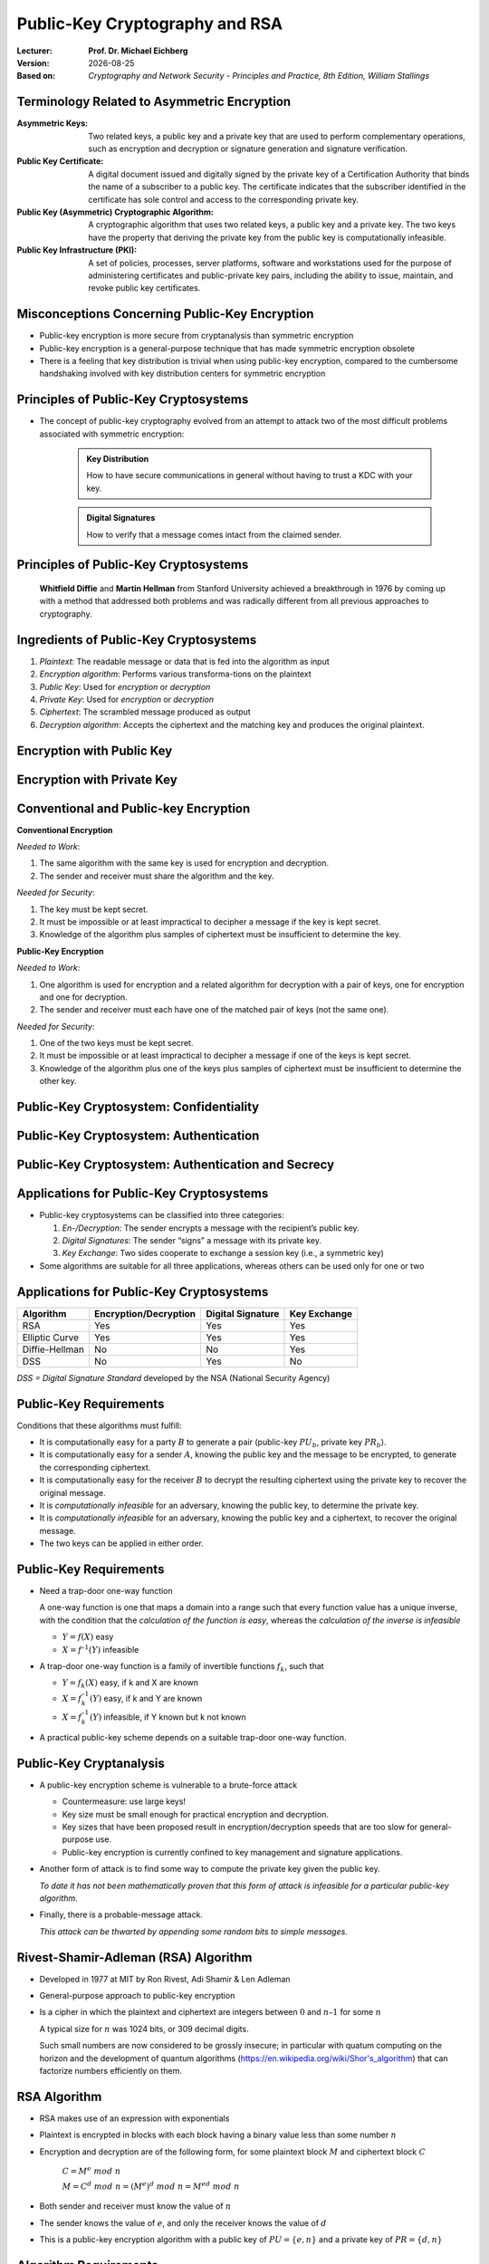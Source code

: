 .. meta:: 
    :author: Michael Eichberg
    :keywords: Public-key Cryptography
    :description lang=en: Public-Key Cryptography and RSA
    :description lang=de: Public-Key Kryptografie and RSA
    :id: 2023_10-W3M20014-public_key_cryptography
    :first-slide: last-viewed

.. |date| date::

.. role:: incremental
.. role:: ger
.. role:: red
.. role:: green 
.. role:: blue 
    
    

Public-Key Cryptography and RSA
===============================================

:Lecturer: **Prof. Dr. Michael Eichberg**
:Version: |date|
:Based on: *Cryptography and Network Security - Principles and Practice, 8th Edition, William Stallings*


.. image:: logo.svg
    :alt: DHBW CAS Logo
    :scale: 4
    :class: logo


Terminology Related to Asymmetric Encryption
---------------------------------------------

.. container:: smaller

    :Asymmetric Keys:
        Two related keys, a public key and a private key that are used to perform complementary operations, such as encryption and decryption or signature generation and signature verification.
    :Public Key Certificate:
        A digital document issued and digitally signed by the private key of a Certification Authority that binds the name of a subscriber to a public key. The certificate indicates that the subscriber identified in the certificate has sole control and access to the corresponding private key.
    :Public Key (Asymmetric) Cryptographic Algorithm:
        A cryptographic algorithm that uses two related keys, a public key and a private key. The two keys have the property that deriving the private key from the public key is computationally infeasible.
    :Public Key Infrastructure (PKI):
        A set of policies, processes, server platforms, software and workstations used for the purpose of administering certificates and public-private key pairs, including the ability to issue, maintain, and revoke public key certificates.

Misconceptions Concerning Public-Key Encryption
------------------------------------------------

.. class:: incremental

- Public-key encryption is more secure from cryptanalysis than symmetric encryption
- Public-key encryption is a general-purpose technique that has made symmetric encryption obsolete
- There is a feeling that key distribution is trivial when using public-key encryption, compared to the cumbersome handshaking involved with key distribution centers for symmetric encryption
  

Principles of Public-Key Cryptosystems
--------------------------------------- 

- The concept of public-key cryptography evolved from an attempt to attack two of the most difficult problems associated with symmetric encryption:

    .. admonition:: Key Distribution

        How to have secure communications in general without having to trust a KDC with your key.
    
    .. admonition:: Digital Signatures

        How to verify that a message comes intact from the claimed sender.

.. class:: incremental

Principles of Public-Key Cryptosystems
--------------------------------------- 

    **Whitfield Diffie** and **Martin Hellman** from Stanford University achieved a breakthrough in 1976 by coming up with a method that addressed both problems and was radically different from all previous approaches to cryptography.



Ingredients of Public-Key Cryptosystems
---------------------------------------

.. class:: incremental

1. *Plaintext*: The readable message or data that is fed into the algorithm as input
2. *Encryption algorithm*: Performs various transforma-tions on the plaintext
3. *Public Key*: Used for *encryption* or *decryption*
4. *Private Key*: Used for *encryption* or *decryption*
5. *Ciphertext*: The scrambled message produced as output
6. *Decryption algorithm*: Accepts the ciphertext and the matching key and produces the original plaintext.


Encryption with Public Key
---------------------------

.. image::  8-enc_with_pub_key.svg
    :alt: Encryption with public key
    :align: center
    :width: 1600px


Encryption with Private Key
---------------------------

.. image::  8-enc_with_priv_key.svg
    :alt: Encryption with private key
    :align: center
    :width: 1600px


Conventional and Public-key Encryption
----------------------------------------

.. container:: two-columns smaller

    .. container:: column smaller

        **Conventional Encryption**
        
        *Needed to Work*:
        
        1.	The same algorithm with the same key is used for encryption and decryption.

        2.	The sender and receiver must share the algorithm and the key.

        *Needed for Security*:

        1.	The key must be kept secret.

        2.	It must be impossible or at least impractical to decipher a message if the key is kept secret.

        3.	Knowledge of the algorithm plus samples of ciphertext must be insufficient to determine the key.
    
    .. container:: column smaller

        **Public-Key Encryption**

        *Needed to Work*:

        1.	One algorithm is used for encryption and a related algorithm for decryption with a pair of keys, one for encryption and one for decryption.

        2.	The sender and receiver must each have one of the matched pair of keys (not the same one).

        *Needed for Security*:

        1.	One of the two keys must be kept secret.

        2.	It must be impossible or at least impractical to decipher a message if one of the keys is kept secret.
        
        3.	Knowledge of the algorithm plus one of the keys plus samples of ciphertext must be insufficient to determine the other key.


Public-Key Cryptosystem: Confidentiality
-----------------------------------------


.. image:: 8-confidentiality.svg 
    :alt:  Confidentiality
    :align: center
    :width: 1350px


Public-Key Cryptosystem: Authentication
-----------------------------------------

.. image:: 8-authentication.svg 
    :alt: Authentication
    :align: center
    :width: 1350px


Public-Key Cryptosystem: Authentication and Secrecy
----------------------------------------------------

.. image:: 8-authentication_and_secrecy.svg 
    :alt: Authentication and Secrecy
    :align: center
    :width: 1600px




Applications for Public-Key Cryptosystems
------------------------------------------

- Public-key cryptosystems can be classified into three categories:
  
  1. *En-/Decryption*: The sender encrypts a message with the recipient’s public key.
  2. *Digital Signatures*: The sender “signs” a message with its private key.
  3. *Key Exchange*: Two sides cooperate to exchange a session key (i.e., a symmetric key)

- Some algorithms are suitable for all three applications, whereas others can be used only for one or two


Applications for Public-Key Cryptosystems
------------------------------------------

.. csv-table::
    :header: Algorithm, Encryption/Decryption, Digital Signature, Key Exchange

    RSA,Yes,Yes,Yes
    Elliptic Curve,Yes,Yes,Yes
    Diffie-Hellman,No,No,Yes
    DSS,No,Yes,No

.. container:: small

    *DSS = Digital Signature Standard* developed by the NSA (National Security Agency)


Public-Key Requirements
------------------------

Conditions that these algorithms must fulfill:

.. class:: incremental 

- It is computationally easy for a party :math:`B` to generate a pair (public-key :math:`PU_b`, private key :math:`PR_b`).
- It is computationally easy for a sender :math:`A`, knowing the public key and the message to be encrypted, to generate the corresponding ciphertext.
- It is computationally easy for the receiver :math:`B` to decrypt the resulting ciphertext using the private key to recover the original message.
- It is *computationally infeasible* for an adversary, knowing the public key, to determine the private key.
- It is *computationally infeasible* for an adversary, knowing the public key and a ciphertext, to recover the original message.
- The two keys can be applied in either order.


Public-Key Requirements
------------------------

.. class:: incremental 

- Need a trap-door one-way function
  
  A one-way function is one that maps a domain into a range such that every function value has a unique inverse, with the condition that the *calculation of the function is easy*, whereas the *calculation of the inverse is infeasible*

  - :math:`Y = f(X)` easy  
  - :math:`X = f^{–1}(Y)` infeasible
  
- A trap-door one-way function is a family of invertible functions :math:`f_k`, such that
  
  - :math:`Y = f_k(X)` easy, if k and X are known 
  - :math:`X = f_k^{–1}(Y)` easy, if k and Y are known
  - :math:`X = f_k^{–1}(Y)` infeasible, if Y known but k not known
  
- A practical public-key scheme depends on a suitable trap-door one-way function.


Public-Key Cryptanalysis
--------------------------

.. class:: incremental 

- A public-key encryption scheme is vulnerable to a brute-force attack

  .. class:: incremental smaller
  
  - Countermeasure: use large keys!
  - Key size must be small enough for practical encryption and decryption.
  - Key sizes that have been proposed result in encryption/decryption speeds that are too slow for general-purpose use.
  - Public-key encryption is currently confined to key management and signature applications.

- Another form of attack is to find some way to compute the private key given the public key.
  
  *To date it has not been mathematically proven that this form of attack is infeasible for a particular public-key algorithm.*

- Finally, there is a probable-message attack.
  
  *This attack can be thwarted by appending some random bits to simple messages.*


Rivest-Shamir-Adleman (RSA) Algorithm
--------------------------------------

- Developed in 1977 at MIT by Ron Rivest, Adi Shamir & Len Adleman
- General-purpose approach to public-key encryption
- Is a cipher in which the plaintext and ciphertext are integers between :math:`0` and :math:`n – 1` for some :math:`n`

  A typical size for :math:`n` was 1024 bits, or 309 decimal digits.

  Such small numbers are now considered to be grossly insecure; in particular with quatum computing on the horizon and the development of quantum algorithms (https://en.wikipedia.org/wiki/Shor's_algorithm) that can factorize numbers efficiently on them.


RSA Algorithm
--------------

.. class:: incremental 

- RSA makes use of an expression with exponentials
- Plaintext is encrypted in blocks with each block having a binary value less than some number :math:`n` 
- Encryption and decryption are of the following form, for some plaintext block :math:`M` and ciphertext block :math:`C`
  
	:math:`C = M^e\; mod\; n` 

	:math:`M = C^d\; mod\; n = (M^e)^d\; mod\; n = M^{ed}\; mod\; n` 

- Both sender and receiver must know the value of :math:`n`
- The sender knows the value of :math:`e`, and only the receiver knows the value of :math:`d`
- This is a public-key encryption algorithm with a public key of :math:`PU=\lbrace e,n \rbrace` and a private key of :math:`PR=\lbrace d,n \rbrace`


Algorithm Requirements
-----------------------

- For this algorithm to be satisfactory for public-key encryption, the following requirements must be met:

  1.  It is possible to find values of :math:`e`, :math:`d`, :math:`n` such that :math:`M^{ed}\;mod\; n = M` for all :math:`M < n` 
  2.  It is relatively easy to calculate :math:`M^e\;mod\; n` and :math:`C^d\; mod\; n` for all values of :math:`M < n` 
  3.  It is infeasible to determine :math:`d` given :math:`e` and :math:`n`


The RSA Algorithm
-------------------

.. container:: two-columns smaller

    .. container:: column smaller

        **Key Generation by Alice**

        .. csv-table:: 
            :class: invisible 
            
            "Select p, q", ":math:`p` and :math:`b` both prime, :math:`p \neq q` "
            "Calculate n", ":math:`n = p \times q` "
            "Calculate 𝜙(n) ", ":math:`\phi(n) = (p - 1)(q - 1)` "
            "Select Int e", ":math:`gcd(\phi(n),e) = 1; \qquad 1 < e < \phi(n)` "
            Calculate d, :math:`d \equiv e^{-1}\; (mod\; \phi(n)) \Leftrightarrow ed\; mod\; \phi(n)= 1` 
            Public key, ":math:`PU = \lbrace e,n \rbrace` "
            Private key, ":math:`PR = \lbrace d,n \rbrace` "

    .. container:: column

        **Encryption by Bob with Alice's Public Key**

        .. csv-table:: 
            :class: invisible

            Plaintext, :math:`M<n`
            Ciphertext, :math:`C=M^e\; mod\; n` 
    
        **Decryption by Alice with Alice's Private Key**

        .. csv-table:: 
            :class: invisible

            Ciphertext, :math:`C` 
            Plaintext, :math:`M = C^d\; mod\; n`



Example of RSA Algorithm
--------------------------

:p and q: 

    :math:`p = 11; q = 17; n = 187`

:Plaintext:
    88

:Encryption:
    :math:`PU =\lbrace e= 7, n= 187 \rbrace`:

    :math:`88^7\;mod\; 187 = 11 = C`

:Decryption:
    :math:`PR =\lbrace d= 23, n = 187 \rbrace`: 

    :math:`11^{23}\; mod\; 187 = 88 = P`


Exponentiation in Modular Arithmetic
-------------------------------------

- Both encryption and decryption in RSA involve raising an integer to an integer power, :math:`mod\; n`
- Can make use of a property of modular arithmetic:
  
  :math:`[(a\; mod\; n) \times (b\; mod\; n)]\; mod\; n =(a \times b)\; mod\; n`

    Example 
  
    :math:`2^{11} = 2^1 \times 2^2 \times 2^8 = 2  \times  4  \times  256`
    
    :math:`2^9\; mod\; 13 = [(2^1\; mod\; 13) \times (2^8 \; mod\; 13)]\; mod\; 13` 


- With RSA you are dealing with potentially large exponents so efficiency of exponentiation is a consideration!


Algorithm for Computing :math:`a^k\; mod\; n` 
-----------------------------------------------

(Square and Multiply)

The integer :math:`b` is expressed as a binary number ``b[k]b[k-1]...b[0]``: 

.. note:: 
    :class: small

    ``c`` just depicts the component.

.. code:: pseudocode

    c := 0; f := 1
    for i := k downto 0
        do c := 2 * c
           f := (f * f) mod n
        if b[i] = 1
            then c := c + 1
                 f := (f * a) mod n
    return f


Result of the Fast Modular Exponentation Algorithm for :math:`a^b\;mod\;n`
---------------------------------------------------------------------------

:math:`a=7; b = 560 = 1000110000_b`, and :math:`n=561`

.. csv-table::
    :header: i, 9,8,7,6,5,4,3,2,1,0
    :width: 100%

    ":math:`b_i`", 1,0,0,0,1,1,0,0,0,0
    c, 1,2,4,8,17,35,70,140,280,560
    f, 7,49,157,526,160,241,298,166,67,1


Efficient Operation Using the Public Key
-----------------------------------------

- To speed up the operation of the RSA algorithm using the public key, a specific choice of e is usually made
- The most common choice is 65537 (:math:`2^{16} + 1`)
- Two other popular choices are :math:`e=3` and :math:`e=17`
- Each of these choices has only two 1 bits, so the number of multiplications required to perform exponentiation is minimized
- With a very small public key, such as :math:`e = 3`, RSA becomes vulnerable to a simple attack
    

Efficient Operation Using the Private Key
-----------------------------------------

- Decryption uses exponentiation to power :math:`d`
- A small value of d is vulnerable to a brute-force attack and to other forms of cryptanalysis
- Can use the Chinese Remainder Theorem (CRT) to speed up computation:

  The quantities :math:`d\; mod\; (p - 1)` and :math:`d\; mod\; (q - 1)` can be precalculated.

  End result is that the calculation is approximately four times as fast as evaluating :math:`M = C^d\; mod\; n` directly.


Key Generation
---------------

.. container:: two-columns

    .. container:: column 

        Before the application of the public-key cryptosystem each participant must generate a pair of keys:
        
        - Determine two prime numbers :math:`p` and :math:`q` 
        - Select either :math:`e` or :math:`d` and calculate the other

    .. container:: column

        - Because the value of n = pq will be known to any potential adversary, primes must be chosen from a sufficiently large set.
        - The method used for finding large primes must be reasonably efficient.
         
          The Miller-Rabin Algorithm can, e.g., be used.


The Security for RSA - Five possible approaches to attacking RSA
-----------------------------------------------------------------

.. class:: incremental 

- Brute force: Involves trying all possible private keys.
- Mathematical attacks: There are several approaches, all equivalent in effort to factoring the product of two primes.
- Timing attacks: These depend on the running time of the decryption algorithm.
- Hardware fault-based attack: This involves inducing hardware faults in the processor that is generating digital signatures.
- Chosen ciphertext attacks: This type of attack exploits properties of the RSA algorithm.


Factoring Problem
-----------------

We can identify three approaches to attacking RSA mathematically:

1. Factor :math:`n` into its two prime factors. This enables calculation of :math:`\phi(n) = (p - 1) \times (q - 1)`, which in turn enables determination of :math:`d = e^{-1} (mod\; ø(n))`.
2. Determine :math:`\phi(n)` directly without first determining :math:`p` and :math:`q`. Again, this enables determination of :math:`d = e^{-1} (mod\; \phi(n))`.
3. Determine :math:`d` directly without first determining :math:`\phi(n)`. 

Timing Attacks
---------------

- Paul Kocher, a cryptographic consultant, demonstrated that a snooper can determine a private key by keeping track of how long a computer takes to decipher messages
- Are applicable not just to RSA but to other public-key cryptography systems
- Are alarming for two reasons:

  - It comes from a completely unexpected direction
  - It is a ciphertext-only attack

Countermeasures
----------------

.. container:: smaller 

    :Constant exponentation time:
        Ensure that all exponentiations take the same amount of time before returning a result; this is a simple fix but does degrade performance.

    .. class:: incremental 

    :Random delay:
        Better performance could be achieved by adding a random delay to the exponentiation algorithm to confuse the timing attack.

    .. class:: incremental 

    :Blinding: 
        Multiply the ciphertext by a random number before performing exponentiation; this process prevents the attacker from knowing what ciphertext bits are being processed inside the computer and therefore prevents the bit-by-bit analysis essential to the timing attack


Fault-Based Attack
------------------

- An attack on a processor that is generating RSA digital signatures.
  
  - Induces faults in the signature computation by reducing the power to the processor.
  - The faults cause the software to produce invalid signatures which can then be analyzed by the attacker to recover the private key.
  
- The attack algorithm involves inducing single-bit errors and observing the results.
- While worthy of consideration, this attack does not appear to be a serious threat to RSA in many applications.

  - It requires that the attacker have physical access to the target machine and is able to directly control the input power to the processor


Chosen Ciphertext Attack (CCA)
------------------------------

- The adversary chooses a number of ciphertexts and is then given the corresponding plaintexts, decrypted with the target’s private key
  
  - Thus the adversary could select a plaintext, encrypt it with the target’s public key, and then be able to get the plaintext back by having it decrypted with the private key.
  - The adversary exploits properties of RSA and selects blocks of data that, when processed using the target’s private key, yield information needed for cryptanalysis
  
- To counter such attacks, RSA Security Inc. recommends modifying the plaintext using a procedure known as optimal asymmetric encryption padding (OAEP)